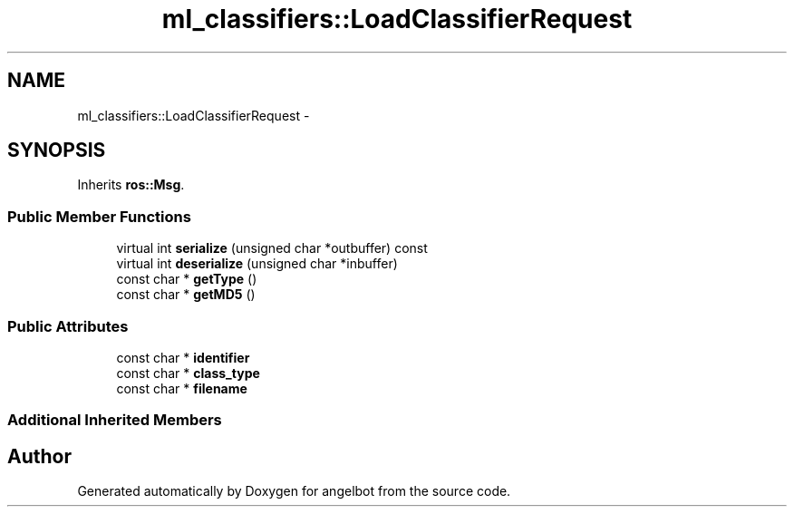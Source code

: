 .TH "ml_classifiers::LoadClassifierRequest" 3 "Sat Jul 9 2016" "angelbot" \" -*- nroff -*-
.ad l
.nh
.SH NAME
ml_classifiers::LoadClassifierRequest \- 
.SH SYNOPSIS
.br
.PP
.PP
Inherits \fBros::Msg\fP\&.
.SS "Public Member Functions"

.in +1c
.ti -1c
.RI "virtual int \fBserialize\fP (unsigned char *outbuffer) const "
.br
.ti -1c
.RI "virtual int \fBdeserialize\fP (unsigned char *inbuffer)"
.br
.ti -1c
.RI "const char * \fBgetType\fP ()"
.br
.ti -1c
.RI "const char * \fBgetMD5\fP ()"
.br
.in -1c
.SS "Public Attributes"

.in +1c
.ti -1c
.RI "const char * \fBidentifier\fP"
.br
.ti -1c
.RI "const char * \fBclass_type\fP"
.br
.ti -1c
.RI "const char * \fBfilename\fP"
.br
.in -1c
.SS "Additional Inherited Members"


.SH "Author"
.PP 
Generated automatically by Doxygen for angelbot from the source code\&.
